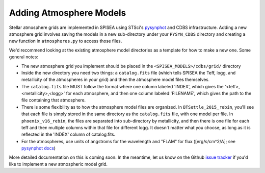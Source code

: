.. _add_atmo_models:

========================================
Adding Atmosphere Models
========================================
Stellar atmosphere grids are implemented in SPISEA using STSci's `pysynphot <https://pysynphot.readthedocs.io/en/latest/index.html>`_ and CDBS infrastructure.
Adding a new atmosphere grid involves saving the models in a new
sub-directory under your ``PYSYN_CDBS`` directory and creating a new
function in ``atmospheres.py`` to access those files.

We'd recommend looking at the existing atmosphere model directories as
a template for how to make a new one. Some general notes:

* The new atmosphere grid you implement should be placed in the
  ``<SPISEA_MODELS>/cdbs/grid/`` directory
 
* Inside the new directory you need two things: a ``catalog.fits``
  file (which tells SPISEA the Teff, logg, and metallicity of the
  atmospheres in your grid) and then the atmosphere model files
  themselves.
  
* The ``catalog.fits`` file MUST follow the format where one column
  labeled 'INDEX', which gives the '<teff>,<metallicity>,<logg>' for
  each atmosphere, and then one column labeled 'FILENAME', which gives the path to the file containing that atmosphere.

* There is some flexibility as to how the atmosphere model
  files are organized. In ``BTSettle_2015_rebin``, you'll see that each
  file is simply stored in the same directory as the ``catalog.fits``
  file, with one model per file. In ``phoenix_v16_rebin``, the files are
  separated into sub-directory by metallicity, and then there is one
  file for each teff and then multiple columns within that file for
  different logg. It doesn't matter what you choose, as long as it is
  reflected in the 'INDEX' column of catalog.fits.
  
* For the atmospheres, use units of angstroms for the wavelength and
  "FLAM" for flux ([erg/s/cm^2/A]; see `pysynphot docs
  <https://pysynphot.readthedocs.io/en/latest/units.html>`_)

More detailed documentation on this is coming soon. In the meantime, let us know on the  Github `issue tracker
<https://github.com/astropy/SPISEA/issues>`_ if you'd like to
implement a new atmospheric model grid.
